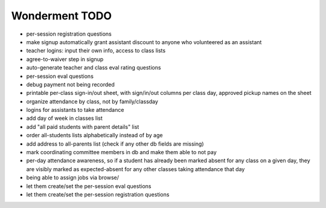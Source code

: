 Wonderment TODO
===============

- per-session registration questions

- make signup automatically grant assistant discount to anyone who volunteered
  as an assistant

- teacher logins: input their own info, access to class lists

- agree-to-waiver step in signup

- auto-generate teacher and class eval rating questions

- per-session eval questions

- debug payment not being recorded

- printable per-class sign-in/out sheet, with sign/in/out columns per class
  day, approved pickup names on the sheet

- organize attendance by class, not by family/classday

- logins for assistants to take attendance

- add day of week in classes list

- add "all paid students with parent details" list

- order all-students lists alphabetically instead of by age

- add address to all-parents list (check if any other db fields are missing)

- mark coordinating committee members in db and make them able to not pay

- per-day attendance awareness, so if a student has already been marked absent
  for any class on a given day, they are visibly marked as expected-absent for
  any other classes taking attendance that day

- being able to assign jobs via browse/

- let them create/set the per-session eval questions

- let them create/set the per-session registration questions
